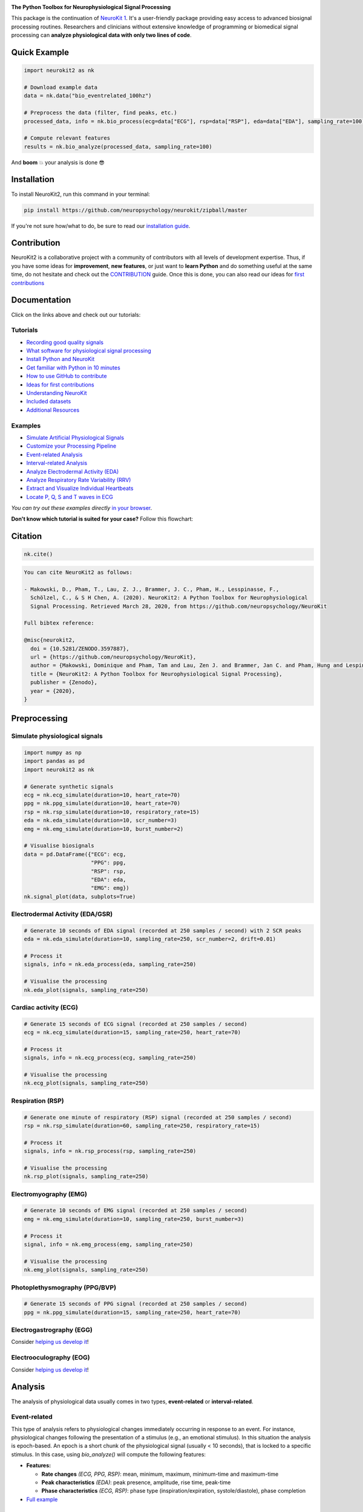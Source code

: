 .. image:: https://raw.github.com/neuropsychology/NeuroKit/master/docs/img/banner.png
        :target: https://neurokit2.readthedocs.io/en/latest/?badge=latest

.. image:: https://img.shields.io/pypi/pyversions/neurokit2.svg?logo=python&logoColor=FFE873
        :target: https://pypi.python.org/pypi/neurokit2
        
.. image:: https://img.shields.io/pypi/dm/neurokit2
        :target: https://pypi.python.org/pypi/neurokit2

.. image:: https://img.shields.io/pypi/v/neurokit2.svg?logo=pypi&logoColor=FFE873
        :target: https://pypi.python.org/pypi/neurokit2

.. image:: https://img.shields.io/travis/neuropsychology/neurokit/master?label=Travis%20CI&logo=travis
        :target: https://travis-ci.org/neuropsychology/NeuroKit

.. image:: https://codecov.io/gh/neuropsychology/NeuroKit/branch/master/graph/badge.svg
        :target: https://codecov.io/gh/neuropsychology/NeuroKit

.. image:: https://api.codeclimate.com/v1/badges/517cb22bd60238174acf/maintainability
        :target: https://codeclimate.com/github/neuropsychology/NeuroKit/maintainability
        :alt: Maintainability


**The Python Toolbox for Neurophysiological Signal Processing**

This package is the continuation of `NeuroKit 1 <https://github.com/neuropsychology/NeuroKit.py>`_.
It's a user-friendly package providing easy access to advanced biosignal processing routines.
Researchers and clinicians without extensive knowledge of programming or biomedical signal processing
can **analyze physiological data with only two lines of code**.


Quick Example
------------------

.. code-block:: python

    import neurokit2 as nk  
    
    # Download example data
    data = nk.data("bio_eventrelated_100hz")
    
    # Preprocess the data (filter, find peaks, etc.)
    processed_data, info = nk.bio_process(ecg=data["ECG"], rsp=data["RSP"], eda=data["EDA"], sampling_rate=100)
    
    # Compute relevant features
    results = nk.bio_analyze(processed_data, sampling_rate=100)  

And **boom** 💥 your analysis is done 😎

Installation
-------------

To install NeuroKit2, run this command in your terminal:

.. code-block::

    pip install https://github.com/neuropsychology/neurokit/zipball/master
    
If you're not sure how/what to do, be sure to read our `installation guide <https://neurokit2.readthedocs.io/en/latest/installation.html>`_.

Contribution
-------------

NeuroKit2 is a collaborative project with a community of contributors with all levels of development expertise. Thus, if you have some ideas for **improvement**, **new features**, or just want to **learn Python** and do something useful at the same time, do not hesitate and check out the `CONTRIBUTION <https://neurokit2.readthedocs.io/en/latest/tutorials/contributing.html>`_ guide. Once this is done, you can also read our ideas for `first contributions <https://neurokit2.readthedocs.io/en/latest/tutorials/first_contribution.html>`_


Documentation
----------------

.. image:: https://readthedocs.org/projects/neurokit2/badge/?version=latest
        :target: https://neurokit2.readthedocs.io/en/latest/?badge=latest
        :alt: Documentation Status

.. image:: https://img.shields.io/badge/functions-API-orange.svg?colorB=2196F3
        :target: https://neurokit2.readthedocs.io/en/latest/functions.html
        :alt: API
        
.. image:: https://img.shields.io/badge/tutorials-help-orange.svg?colorB=E91E63
        :target: https://neurokit2.readthedocs.io/en/latest/tutorials/index.html
        :alt: Tutorials
        
.. image:: https://img.shields.io/badge/documentation-pdf-purple.svg?colorB=FF9800
        :target: https://neurokit2.readthedocs.io/_/downloads/en/latest/pdf/
        
.. image:: https://mybinder.org/badge_logo.svg
        :target: https://mybinder.org/v2/gh/sangfrois/NeuroKit/dev?urlpath=lab%2Ftree%2Fdocs%2Fexamples
        
.. image:: https://img.shields.io/gitter/room/neuropsychology/NeuroKit.js.svg
        :target: https://gitter.im/NeuroKit/community
        :alt: Chat on Gitter
        

Click on the links above and check out our tutorials:

Tutorials
^^^^^^^^^^

-  `Recording good quality signals <https://neurokit2.readthedocs.io/en/latest/tutorials/recording.html>`_
-  `What software for physiological signal processing <https://neurokit2.readthedocs.io/en/latest/tutorials/software.html>`_
-  `Install Python and NeuroKit <https://neurokit2.readthedocs.io/en/latest/installation.html>`_
-  `Get familiar with Python in 10 minutes <https://neurokit2.readthedocs.io/en/latest/tutorials/learnpython.html>`_
-  `How to use GitHub to contribute <https://neurokit2.readthedocs.io/en/latest/tutorials/contributing.html>`_
-  `Ideas for first contributions <https://neurokit2.readthedocs.io/en/latest/tutorials/first_contribution.html>`_
-  `Understanding NeuroKit <https://neurokit2.readthedocs.io/en/latest/tutorials/understanding.html>`_
-  `Included datasets <https://neurokit2.readthedocs.io/en/latest/datasets.html>`_
-  `Additional Resources <https://neurokit2.readthedocs.io/en/latest/tutorials/resources.html>`_


Examples
^^^^^^^^^^

-  `Simulate Artificial Physiological Signals <https://neurokit2.readthedocs.io/en/latest/examples/simulation.html>`_
-  `Customize your Processing Pipeline <https://neurokit2.readthedocs.io/en/latest/examples/custom.html>`_
-  `Event-related Analysis <https://neurokit2.readthedocs.io/en/latest/examples/eventrelated.html>`_
-  `Interval-related Analysis <https://neurokit2.readthedocs.io/en/latest/examples/intervalrelated.html>`_
-  `Analyze Electrodermal Activity (EDA) <https://neurokit2.readthedocs.io/en/latest/examples/eda.html>`_
-  `Analyze Respiratory Rate Variability (RRV) <https://neurokit2.readthedocs.io/en/latest/examples/rrv.html>`_
-  `Extract and Visualize Individual Heartbeats <https://neurokit2.readthedocs.io/en/latest/examples/heartbeats.html>`_
-  `Locate P, Q, S and T waves in ECG <https://neurokit2.readthedocs.io/en/latest/examples/ecg_delineate.html>`_


*You can try out these examples directly* `in your browser <https://github.com/neuropsychology/NeuroKit/tree/master/docs/examples#cloud-based-interactive-examples>`_.

**Don't know which tutorial is suited for your case?** Follow this flowchart:


.. image:: https://raw.github.com/neuropsychology/NeuroKit/master/docs/img/workflow.png
        :target: https://neurokit2.readthedocs.io/en/latest/?badge=latest
        
Citation
---------

.. image:: https://zenodo.org/badge/218212111.svg
   :target: https://zenodo.org/badge/latestdoi/218212111

.. image:: https://img.shields.io/badge/details-authors-purple.svg?colorB=9C27B0
   :target: https://neurokit2.readthedocs.io/en/latest/credits.html
   

.. code-block:: python

    nk.cite()


.. code-block:: tex

    You can cite NeuroKit2 as follows:

    - Makowski, D., Pham, T., Lau, Z. J., Brammer, J. C., Pham, H., Lesspinasse, F., 
      Schölzel, C., & S H Chen, A. (2020). NeuroKit2: A Python Toolbox for Neurophysiological 
      Signal Processing. Retrieved March 28, 2020, from https://github.com/neuropsychology/NeuroKit

    Full bibtex reference:

    @misc{neurokit2,
      doi = {10.5281/ZENODO.3597887},
      url = {https://github.com/neuropsychology/NeuroKit},
      author = {Makowski, Dominique and Pham, Tam and Lau, Zen J. and Brammer, Jan C. and Pham, Hung and Lespinasse, Fran\c{c}ois and Schölzel, Christopher and S H Chen, Annabel},
      title = {NeuroKit2: A Python Toolbox for Neurophysiological Signal Processing},
      publisher = {Zenodo},
      year = {2020},
    }

..
    Design
    --------

    *NeuroKit2* is designed to provide a **consistent**, **accessible** yet **powerful** and **flexible** API. 

    - **Consistency**: For each type of signals (ECG, RSP, EDA, EMG...), the same function names are called (in the form :code:`signaltype_functiongoal()`) to achieve equivalent goals, such as :code:`*_clean()`, :code:`*_findpeaks()`, :code:`*_process()`, :code:`*_plot()` (replace the star with the signal type, e.g., :code:`ecg_clean()`).
    - **Accessibility**: Using NeuroKit2 is made very easy for beginners through the existence of powerful high-level "master" functions, such as :code:`*_process()`, that performs cleaning, preprocessing and processing with sensible defaults.
    - **Flexibility**: However, advanced users can very easily build their own custom analysis pipeline by using the mid-level functions (such as :code:`*_clean()`, :code:`*_rate()`), offering more control and flexibility over their parameters.


Preprocessing
---------------

Simulate physiological signals
^^^^^^^^^^^^^^^^^^^^^^^^^^^^^^^

.. code-block:: python

    import numpy as np
    import pandas as pd
    import neurokit2 as nk

    # Generate synthetic signals
    ecg = nk.ecg_simulate(duration=10, heart_rate=70)
    ppg = nk.ppg_simulate(duration=10, heart_rate=70)
    rsp = nk.rsp_simulate(duration=10, respiratory_rate=15)
    eda = nk.eda_simulate(duration=10, scr_number=3)
    emg = nk.emg_simulate(duration=10, burst_number=2)

    # Visualise biosignals
    data = pd.DataFrame({"ECG": ecg,
                         "PPG": ppg,
                         "RSP": rsp,
                         "EDA": eda,
                         "EMG": emg})
    nk.signal_plot(data, subplots=True)


.. image:: https://raw.github.com/neuropsychology/NeuroKit/master/docs/img/README_simulation.png
        :target: https://neurokit2.readthedocs.io/en/latest/examples/simulation.html


Electrodermal Activity (EDA/GSR)
^^^^^^^^^^^^^^^^^^^^^^^^^^^^^^^^^

.. code-block:: python

    # Generate 10 seconds of EDA signal (recorded at 250 samples / second) with 2 SCR peaks
    eda = nk.eda_simulate(duration=10, sampling_rate=250, scr_number=2, drift=0.01)

    # Process it
    signals, info = nk.eda_process(eda, sampling_rate=250)

    # Visualise the processing
    nk.eda_plot(signals, sampling_rate=250)

.. image:: https://raw.github.com/neuropsychology/NeuroKit/master/docs/img/README_eda.png
        :target: https://neurokit2.readthedocs.io/en/latest/examples/eda.html


Cardiac activity (ECG)
^^^^^^^^^^^^^^^^^^^^^^^^^^^^^^^

.. code-block:: python

    # Generate 15 seconds of ECG signal (recorded at 250 samples / second)
    ecg = nk.ecg_simulate(duration=15, sampling_rate=250, heart_rate=70)

    # Process it
    signals, info = nk.ecg_process(ecg, sampling_rate=250)

    # Visualise the processing
    nk.ecg_plot(signals, sampling_rate=250)


.. image:: https://raw.github.com/neuropsychology/NeuroKit/master/docs/img/README_ecg.png
        :target: https://neurokit2.readthedocs.io/en/latest/examples/heartbeats.html


Respiration (RSP)
^^^^^^^^^^^^^^^^^^^

.. code-block:: python

    # Generate one minute of respiratory (RSP) signal (recorded at 250 samples / second)
    rsp = nk.rsp_simulate(duration=60, sampling_rate=250, respiratory_rate=15)

    # Process it
    signals, info = nk.rsp_process(rsp, sampling_rate=250)

    # Visualise the processing
    nk.rsp_plot(signals, sampling_rate=250)


.. image:: https://raw.github.com/neuropsychology/NeuroKit/master/docs/img/README_rsp.png
        :target: https://neurokit2.readthedocs.io/en/latest/examples/rrv.html


Electromyography (EMG)
^^^^^^^^^^^^^^^^^^^^^^^

.. code-block:: python

    # Generate 10 seconds of EMG signal (recorded at 250 samples / second)
    emg = nk.emg_simulate(duration=10, sampling_rate=250, burst_number=3)

    # Process it
    signal, info = nk.emg_process(emg, sampling_rate=250)

    # Visualise the processing
    nk.emg_plot(signals, sampling_rate=250)


.. image:: https://raw.github.com/neuropsychology/NeuroKit/master/docs/img/README_emg.png


Photoplethysmography (PPG/BVP)
^^^^^^^^^^^^^^^^^^^^^^^^^^^^^^^

.. code-block:: python

    # Generate 15 seconds of PPG signal (recorded at 250 samples / second)
    ppg = nk.ppg_simulate(duration=15, sampling_rate=250, heart_rate=70)



Electrogastrography (EGG)
^^^^^^^^^^^^^^^^^^^^^^^^^^^^^^^

Consider `helping us develop it <https://neurokit2.readthedocs.io/en/latest/tutorials/contributing.html>`_!


Electrooculography (EOG)
^^^^^^^^^^^^^^^^^^^^^^^^^^

Consider `helping us develop it <https://neurokit2.readthedocs.io/en/latest/tutorials/contributing.html>`_!

Analysis
----------


The analysis of physiological data usually comes in two types, **event-related** or **interval-related**.

Event-related
^^^^^^^^^^^^^^

This type of analysis refers to physiological changes immediately occurring in response to an event.
For instance, physiological changes following the presentation of a stimulus (e.g., an emotional stimulus).
In this situation the analysis is epoch-based. An epoch is a short chunk of the physiological signal
(usually < 10 seconds), that is locked to a specific stimulus. In this case, using `bio_analyze()` will
compute the following features:

- **Features:**

  - **Rate changes** *(ECG, PPG, RSP)*: mean, minimum, maximum, minimum-time and maximum-time
  - **Peak characteristics** *(EDA)*: peak presence, amplitude, rise time, peak-time
  - **Phase characteristics** *(ECG, RSP)*: phase type (inspiration/expiration, systole/diastole), phase completion
  
- `Full example <https://neurokit2.readthedocs.io/en/latest/examples/eventrelated.html>`_

Interval-related
^^^^^^^^^^^^^^^^^

This type of analysis refers to the physiological characteristics and features that occur over
longer periods of time (from a few seconds to days of activity). Typical use cases are either
periods of resting-state, in which the activity is recorded for several minutes while the participant
is at rest, or during different conditions in which there is no specific time-locked event
(e.g., watching movies, listening to music, engaging in physical activity, etc.). For instance,
this type of analysis is used when people want to compare the physiological activity under different
intensities of physical exercise, different types of movies, or different intensities of
stress. In this case, using `bio_analyze()` will compute the following features:

- **Features:**

  - **Rate characteristics** *(ECG, PPG, RSP)*: mean, amplitude, variability (HRV, RRV)
  - **Peak characteristics** *(EDA)*: number of peaks, mean amplitude
  
- `Full example <https://neurokit2.readthedocs.io/en/latest/examples/intervalrelated.html>`_

Popularity
---------------------

.. image:: https://img.shields.io/pypi/dd/neurokit2
        :target: https://pypi.python.org/pypi/neurokit2
        
.. image:: https://img.shields.io/github/stars/neuropsychology/NeuroKit   
        :target: https://github.com/neuropsychology/NeuroKit/stargazers
        
.. image:: https://img.shields.io/github/forks/neuropsychology/NeuroKit   
        :target: https://github.com/neuropsychology/NeuroKit/network


.. image:: https://raw.github.com/neuropsychology/NeuroKit/master/docs/img/README_popularity.png
        :target: https://pypi.python.org/pypi/neurokit2


  
Notes
-------

*The authors do not provide any warranty. If this software causes your keyboard to blow up, your brain to liquify, your toilet to clog or a zombie plague to break loose, the authors CANNOT IN ANY WAY be held responsible.*

